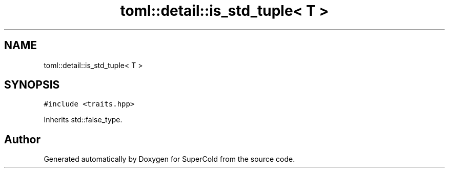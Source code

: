 .TH "toml::detail::is_std_tuple< T >" 3 "Sat Jun 18 2022" "Version 1.0" "SuperCold" \" -*- nroff -*-
.ad l
.nh
.SH NAME
toml::detail::is_std_tuple< T >
.SH SYNOPSIS
.br
.PP
.PP
\fC#include <traits\&.hpp>\fP
.PP
Inherits std::false_type\&.

.SH "Author"
.PP 
Generated automatically by Doxygen for SuperCold from the source code\&.
